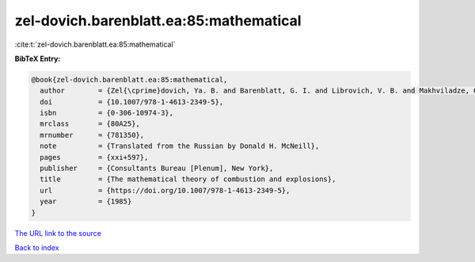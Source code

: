 zel-dovich.barenblatt.ea:85:mathematical
========================================

:cite:t:`zel-dovich.barenblatt.ea:85:mathematical`

**BibTeX Entry:**

.. code-block:: bibtex

   @book{zel-dovich.barenblatt.ea:85:mathematical,
     author        = {Zel{\cprime}dovich, Ya. B. and Barenblatt, G. I. and Librovich, V. B. and Makhviladze, G. M.},
     doi           = {10.1007/978-1-4613-2349-5},
     isbn          = {0-306-10974-3},
     mrclass       = {80A25},
     mrnumber      = {781350},
     note          = {Translated from the Russian by Donald H. McNeill},
     pages         = {xxi+597},
     publisher     = {Consultants Bureau [Plenum], New York},
     title         = {The mathematical theory of combustion and explosions},
     url           = {https://doi.org/10.1007/978-1-4613-2349-5},
     year          = {1985}
   }

`The URL link to the source <https://doi.org/10.1007/978-1-4613-2349-5>`__


`Back to index <../By-Cite-Keys.html>`__
